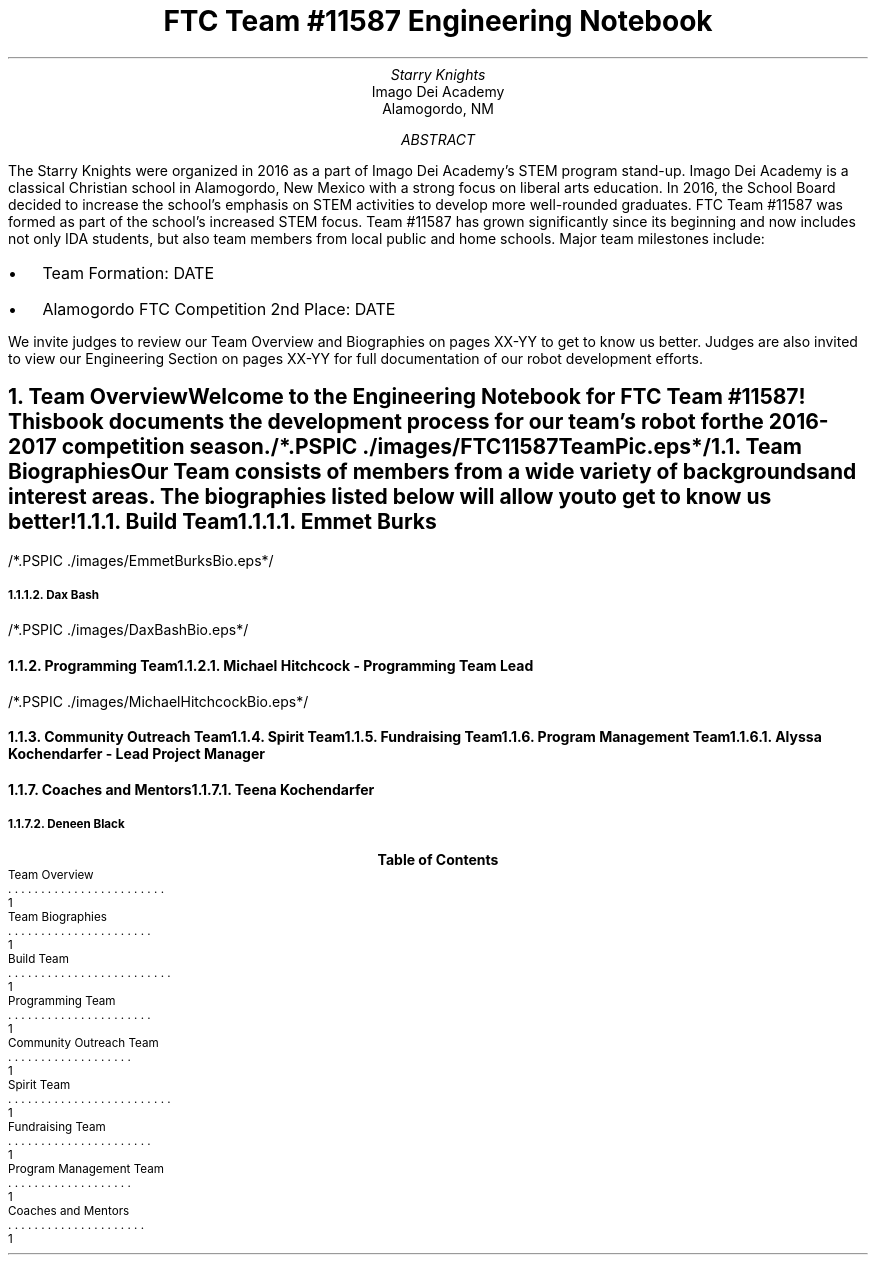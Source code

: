 .RP

.TL
FTC Team #11587 Engineering Notebook

.AU
Starry Knights

.AI
Imago Dei Academy
Alamogordo, NM

.AB
The Starry Knights were organized in 2016 as a part of Imago Dei Academy's STEM program stand-up.  Imago Dei Academy is a classical Christian school in Alamogordo, New Mexico with a strong focus on liberal arts education.  In 2016, the School Board decided to increase the school's emphasis on STEM activities to develop more well-rounded graduates.  FTC Team #11587 was formed as part of the school's increased STEM focus.  Team #11587 has grown significantly since its beginning and now includes not only IDA students, but also team members from local public and home schools.  Major team milestones include:
.IP \[bu] 2
Team Formation:  DATE
.IP \[bu]
Alamogordo FTC Competition 2nd Place:  DATE

.LP
We invite judges to review our Team Overview and Biographies on pages XX-YY to get to know us better.  Judges are also invited to view our Engineering Section on pages XX-YY for full documentation of our robot development efforts.
.AE


.NH
Team Overview
.XS
Team Overview
.XE

.PP
Welcome to the Engineering Notebook for FTC Team #11587!  This book documents the development process for our team's robot for the 2016-2017 competition season.

/*.PSPIC ./images/FTC11587TeamPic.eps*/
.PS
"\fBFigure 1.\fP" "\fIFTC Team #11587\fP";
.PE

.NH 2
Team Biographies
.XS
Team Biographies
.XE

.PP
Our Team consists of members from a wide variety of backgrounds and interest areas.  The biographies listed below will allow you to get to know us better!

.NH 3
Build Team
.XS
Build Team
.XE

.NH 4
Emmet Burks

.LP
/*.PSPIC ./images/EmmetBurksBio.eps*/
.PS
"\fBFigure 2.\fP" "\fIEmmet Burks\fP";
.PE

.NH 4
Dax Bash

.LP
/*.PSPIC ./images/DaxBashBio.eps*/
.PS
"\fBFigure 3.\fP" "\fIDax Bash\fP";
.PE

.NH 3
Programming Team
.XS
Programming Team
.XE

.NH 4
Michael Hitchcock - Programming Team Lead

.LP
/*.PSPIC ./images/MichaelHitchcockBio.eps*/
.PS
"\fBFigure 4.\fP" "\fIMichael Hitchcock\fP";
.PE

.NH 3
Community Outreach Team
.XS
Community Outreach Team
.XE

.NH 3
Spirit Team
.XS
Spirit Team
.XE

.NH 3
Fundraising Team
.XS
Fundraising Team
.XE

.NH 3
Program Management Team
.XS
Program Management Team
.XE

.NH 4
Alyssa Kochendarfer - Lead Project Manager

.NH 3
Coaches and Mentors
.XS
Coaches and Mentors
.XE

.NH 4
Teena Kochendarfer

.LP

.NH 4
Deneen Black

.LP

.TC
